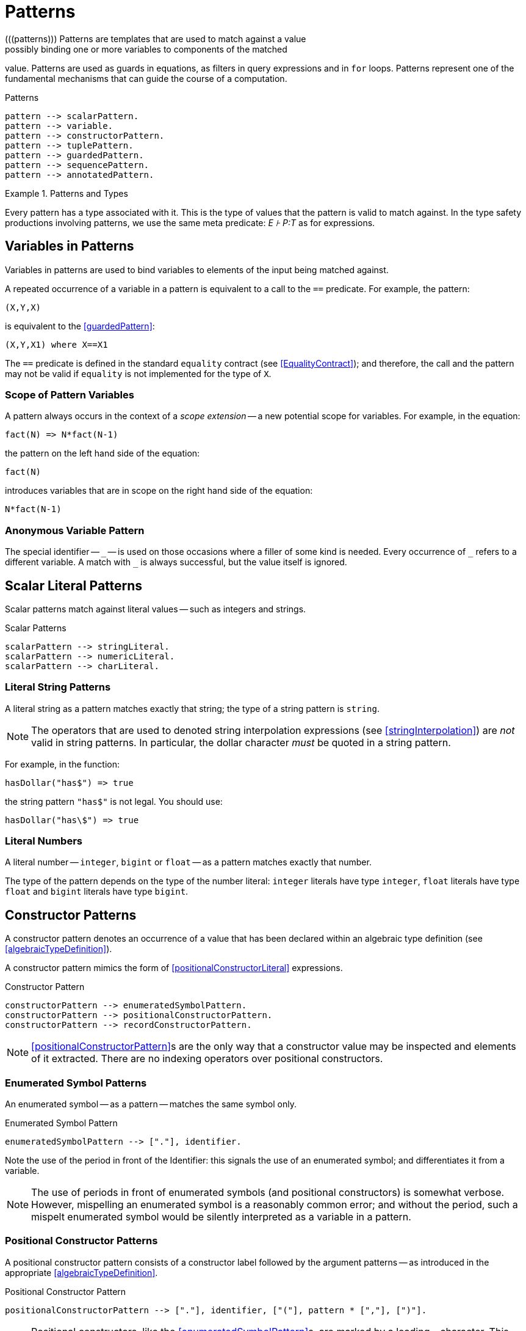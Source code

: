 = Patterns
(((patterns))) Patterns are templates that are used to match against a value;
possibly binding one or more variables to components of the matched
value. Patterns are used as guards in equations, as filters in query expressions
and in `for` loops. Patterns represent one of the fundamental mechanisms that
can guide the course of a computation.

[#patternsFig]
.Patterns
[source,star]
----
pattern --> scalarPattern.
pattern --> variable.
pattern --> constructorPattern.
pattern --> tuplePattern.
pattern --> guardedPattern.
pattern --> sequencePattern.
pattern --> annotatedPattern.
----

.Patterns and Types
[sidebar]
====
(((patterns,type of))) Every pattern has a type associated with it. This is the
type of values that the pattern is valid to match against. In the type safety
productions involving patterns, we use the same meta predicate: _E ⊦ P:T_ as for
expressions.
====

== Variables in Patterns
(((pattern,variable pattern)))
(((variables)))
[#patternVariables]
Variables in patterns are used to bind variables to elements of the
input being matched against.

A repeated occurrence of a variable in a pattern is equivalent to a
call to the `==` predicate. For example, the pattern:
[source,star]
----
(X,Y,X)
----

is equivalent to the <<guardedPattern>>:
[source,star]
----
(X,Y,X1) where X==X1
----

The `==` predicate is defined in the standard `equality`
contract (see <<EqualityContract>>); and therefore, the call and
the pattern may not be valid if `equality` is not implemented for
the type of `X`.

=== Scope of Pattern Variables
(((variables,scope of)))
A pattern always occurs in the context of a _scope extension_ --
a new potential scope for variables. For example, in the equation:
[source,star]
----
fact(N) => N*fact(N-1)
----
the pattern on the left hand side of the equation:
[source,star]
----
fact(N)
----
introduces variables that are in scope on the right hand side of the equation:
[source,star]
----
N*fact(N-1)
----

=== Anonymous Variable Pattern
The special identifier -- `++_++` -- is used on those occasions where
a filler of some kind is needed. Every occurrence of `++_++` refers
to a different variable. A match with `++_++` is always successful,
but the value itself is ignored.

== Scalar Literal Patterns
Scalar patterns match against literal values -- such as integers and strings.

[#scalarLiteralPtnFig]
.Scalar Patterns
[source,star]
----
scalarPattern --> stringLiteral.
scalarPattern --> numericLiteral.
scalarPattern --> charLiteral.
----

=== Literal String Patterns
(((string,pattern)))
(((patterns,literal string)))

A literal string as a pattern matches exactly that string; the type of
a string pattern is `string`.

NOTE: The operators that are used to denoted string interpolation
expressions (see <<stringInterpolation>>) are _not_ valid
in string patterns. In particular, the dollar character
_must_ be quoted in a string pattern.

For example, in the function:
[source,star]
----
hasDollar("has$") => true
----
the string pattern `"has$"` is not legal. You should use:
[source,star]
----
hasDollar("has\$") => true
----

=== Literal Numbers
(((number pattern)))
(((patterns,literal number)))

A literal number -- `integer`, `bigint` or `float` --
as a pattern matches exactly that number.

The type of the pattern depends on the type of the number literal:
`integer` literals have type `integer`, `float`
literals have type `float` and `bigint` literals have type
`bigint`.

== Constructor Patterns
[#posConPattern]
(((constructor,pattern)))
(((patterns,constructor)))

A constructor pattern denotes an occurrence of a value that has been
declared within an algebraic type definition (see
<<algebraicTypeDefinition>>).

A constructor pattern mimics the form of <<positionalConstructorLiteral>>
expressions.

[#constructorPtnFig]
.Constructor Pattern
[source,star]
----
constructorPattern --> enumeratedSymbolPattern.
constructorPattern --> positionalConstructorPattern.
constructorPattern --> recordConstructorPattern.
----

NOTE: <<positionalConstructorPattern>>s are the only way that a
constructor value may be inspected and elements of it extracted. There
are no indexing operators over positional constructors.

=== Enumerated Symbol Patterns
(((patterns,enumerated symbol)))
(((enumerated symbol pattern)))

An enumerated symbol -- as a pattern -- matches the same symbol
only.

[#enumeratedPtnFig]
.Enumerated Symbol Pattern
[source,star]
----
enumeratedSymbolPattern --> ["."], identifier.
----

Note the use of the period in front of the Identifier: this signals
the use of an enumerated symbol; and differentiates it from a
variable.

NOTE: The use of periods in front of enumerated symbols (and positional
constructors) is somewhat verbose. However, mispelling an enumerated symbol is a
reasonably common error; and without the period, such a mispelt enumerated
symbol would be silently interpreted as a variable in a pattern.

=== Positional Constructor Patterns
(((patterns,positional constructor)))
(((positional constructor patterns)))
[#positionalConstructorPattern]
A positional constructor pattern consists of a constructor label
followed by the argument patterns -- as introduced in the appropriate
<<algebraicTypeDefinition>>.

[#positionalConstructorPtnFig]
.Positional Constructor Pattern
[source,star]
----
positionalConstructorPattern --> ["."], identifier, ["("], pattern * [","], [")"].
----

NOTE: Positional constructors, like the <<enumeratedSymbolPattern>>s, are marked
by a leading `.` character. This helps to distinguish such patterns from normal
function calls.

=== Record Patterns
(((patterns,record constructor)))
(((record constructor pattern)))

A record pattern consists of the record label, followed by attribute
patterns enclosed in braces.

[#recordConstructorPtnFig]
.Record Constructor Pattern
[source,star]
----
recordConstructorPattern --> identifier, ["{"], attributePattern * [dotSpace], ["}"].

attributePattern --> identifier, ["="], pattern.
----

Unlike positional constructor patterns, it is not required for all of
the attributes to be mentioned in a record constructor pattern. At its
limit, a pattern of the form:
[source,star]
----
label{}
----

becomes a test that the `label` record literal is present -- with
no constraints on the attributes of the record.

=== Tuple Patterns
(((patterns,tuple)))

A tuple pattern consists of a tuple with patterns as the elements of the tuple.

[#tuplePtnFig]
.Tuple Pattern
[source,star]
----
tuplePattern --> ["("], pattern * [","], [")"].
----

Such anonymous tuple patterns can be used to extract values from tuple
values (<<tupleLiteral>>). For example, the pattern `(X,Y)`
in the query condition:
[source,star]
----
(X,Y) in R
----
matches against the elements of `R` and `binds' the local
variables `X` and `Y` to the first and second tuple member
of each successive elements of `R`.

NOTE: As noted in <<tupleType>>, anonymous tuples are essentially
syntactic sugar for automatically defined algebraic types. The above
query is equivalent to:
[source,star]
----
$2(X,Y) in R
----
Noting, of course, that `$2` is not a legal <<identifier>>.

== Guarded Pattern
[#guardedPattern]
(((patterns,guarded)))
(((guarded patterns)))

A guarded pattern attaches a semantic condition on a pattern. It consists of a
pattern, followed by the `where` keyword and a predication condition -- all
enclosed in parentheses.

Guarded patterns are useful in enhancing the specificity of patterns
-- which apart from guarded patterns are purely syntactic in nature.

[#guardedPtnFig]
.Guarded Pattern
[source,star]
----
guardedPattern --> pattern, ["where"], condition.
----

A guarded pattern has a type assignment based on the type of the left
hand side, and the type safety of the condition.

== Sequence Patterns

A sequence pattern represents a use of the standard `stream`
contract (see <<streamContractProg>>) to match sequences of values.

(((sequence,patterns)))
(((patterns,sequence)))

=== Sequence Pattern Notation

[#sequencePtnFig]
.Sequence Pattern
[source,star]
----
sequencePattern --> ["["], ptnSequence, ["]"].

ptnSequence --> pattern * [","].
ptnSequence --> pattern * [","], [",.."], pattern.
----

In a similar way to <<sequenceExpression>>s, sequencePatterns depend on the
`stream` contract, In fact, a <<SequencePattern>> is syntactic sugar for terms
involving the `stream` contract -- which is defined in <<streamContractProg>>.

A pattern of the form:

[source,star,subs="quotes"]
----
[ptn~1~,...,ptn~n~]
----

is equivalent to the pattern:
[source,star]
----
Str where (ptn1,X1) ?= _hdtl(Str) &&
  ...
 (ptnn,Xn) ?= _hdtl(Xn-1) &&
   _eof(Xn)
----

=== Annotated Patterns
(((patterns,annotated)))

An annotated pattern is a pattern with an explicit type annotation:

[#annotatePtnFig]
.Annotated Pattern
[source,star]
----
annotatedPattern --> pattern, [":"], type
----

Annotated patterns are used to explicitly mark a pattern to be of a specific type.

For example, in:

[source,star]
----
foo(.cons(X:string,_)) => X
----

the `X` variable is identified to be a `string` variable.

Normally, annotated patterns are not needed very often. This is
because the compiler is able to infer the types of most expressions
and patterns.

However, there is an occasional need to connect the type of a variable
with a type that is declared in an outer scope. For example, in:

[source,star]
----
outer:all t ~~ (cons[t]) => option[t].
outer(L) => let{
  inner(.nil) => .none.
  inner(.cons(U:t,_)) => .some(U).
} in inner(L)
----

we mark the `U` var in the `inner` function to be of the
same type as that declared for the `outer` function.

